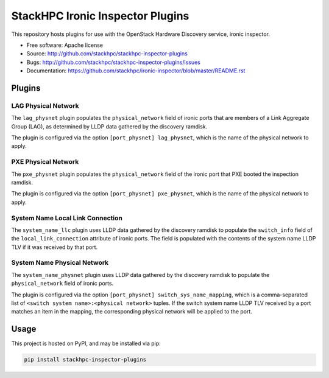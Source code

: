 =================================
StackHPC Ironic Inspector Plugins
=================================

This repository hosts plugins for use with the OpenStack Hardware Discovery
service, ironic inspector.

* Free software: Apache license
* Source: http://github.com/stackhpc/stackhpc-inspector-plugins
* Bugs: http://github.com/stackhpc/stackhpc-inspector-plugins/issues
* Documentation: https://github.com/stackhpc/ironic-inspector/blob/master/README.rst

Plugins
=======

LAG Physical Network
--------------------

The ``lag_physnet`` plugin populates the ``physical_network`` field of
ironic ports that are members of a Link Aggregate Group (LAG), as determined by
LLDP data gathered by the discovery ramdisk.

The plugin is configured via the option ``[port_physnet] lag_physnet``, which
is the name of the physical network to apply.

PXE Physical Network
--------------------

The ``pxe_physnet`` plugin populates the ``physical_network`` field of the
ironic port that PXE booted the inspection ramdisk.

The plugin is configured via the option ``[port_physnet] pxe_physnet``, which
is the name of the physical network to apply.

System Name Local Link Connection
---------------------------------

The ``system_name_llc`` plugin uses LLDP data gathered by the discovery ramdisk
to populate the ``switch_info`` field of the ``local_link_connection``
attribute of ironic ports.  The field is populated with the contents of the
system name LLDP TLV if it was received by that port.

System Name Physical Network
----------------------------

The ``system_name_physnet`` plugin uses LLDP data gathered by the discovery
ramdisk to populate the ``physical_network`` field of ironic ports.

The plugin is configured via the option ``[port_physnet]
switch_sys_name_mapping``, which is a comma-separated list of ``<switch system
name>:<physical network>`` tuples.  If the switch system name LLDP TLV received
by a port matches an item in the mapping, the corresponding physical network
will be applied to the port.

Usage
=====

This project is hosted on PyPI, and may be installed via pip:

.. code-block::

   pip install stackhpc-inspector-plugins
